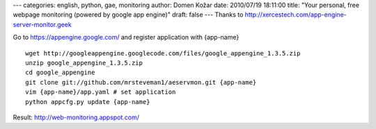 ---
categories: english, python, gae, monitoring
author: Domen Kožar
date: 2010/07/19 18:11:00
title: "Your personal, free webpage monitoring (powered by google app engine)"
draft: false
---
Thanks to http://xercestech.com/app-engine-server-monitor.geek

Go to https://appengine.google.com/ and register application with {app-name}

::

    wget http://googleappengine.googlecode.com/files/google_appengine_1.3.5.zip
    unzip google_appengine_1.3.5.zip
    cd google_appengine
    git clone git://github.com/mrsteveman1/aeservmon.git {app-name}
    vim {app-name}/app.yaml # set application
    python appcfg.py update {app-name}

Result: http://web-monitoring.appspot.com/



